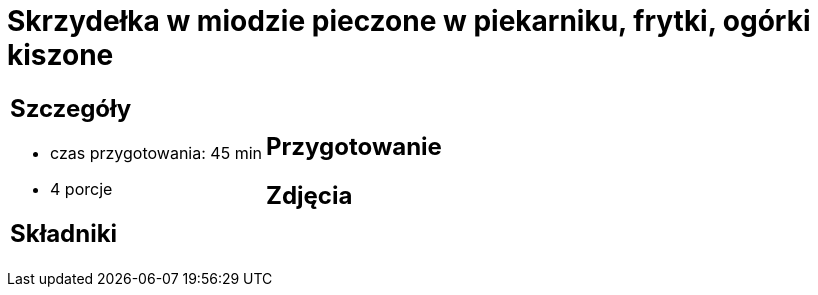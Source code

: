 = Skrzydełka w miodzie pieczone w piekarniku, frytki, ogórki kiszone

[cols=".<a,.<a"]
[frame=none]
[grid=none]
|===
|
== Szczegóły
* czas przygotowania: 45 min
* 4 porcje

== Składniki


|
== Przygotowanie


== Zdjęcia
|===
